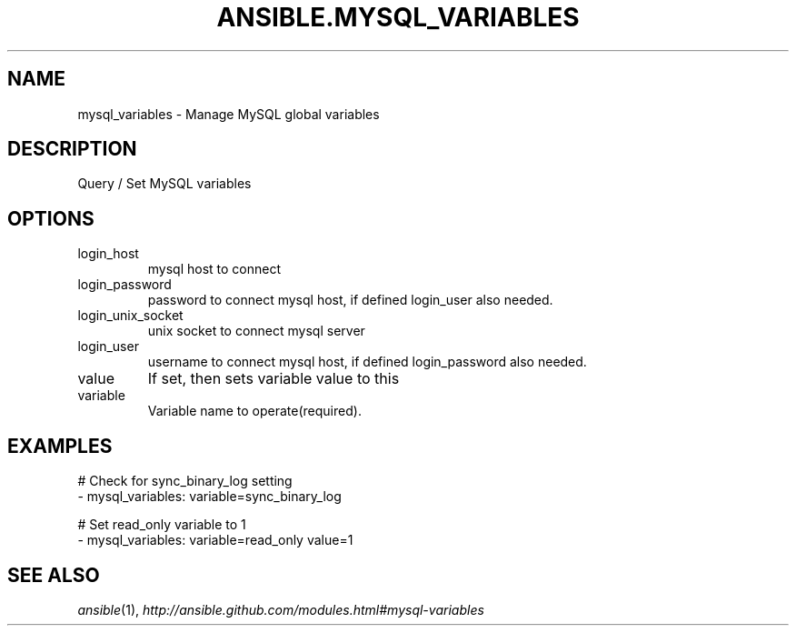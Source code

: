 .TH ANSIBLE.MYSQL_VARIABLES 3 "2013-12-18" "1.4.2" "ANSIBLE MODULES"
.\" generated from library/database/mysql_variables
.SH NAME
mysql_variables \- Manage MySQL global variables
.\" ------ DESCRIPTION
.SH DESCRIPTION
.PP
Query / Set MySQL variables 
.\" ------ OPTIONS
.\"
.\"
.SH OPTIONS
   
.IP login_host
mysql host to connect   
.IP login_password
password to connect mysql host, if defined login_user also needed.   
.IP login_unix_socket
unix socket to connect mysql server   
.IP login_user
username to connect mysql host, if defined login_password also needed.   
.IP value
If set, then sets variable value to this   
.IP variable
Variable name to operate(required).\"
.\"
.\" ------ NOTES
.\"
.\"
.\" ------ EXAMPLES
.\" ------ PLAINEXAMPLES
.SH EXAMPLES
.nf
# Check for sync_binary_log setting
- mysql_variables: variable=sync_binary_log

# Set read_only variable to 1
- mysql_variables: variable=read_only value=1

.fi

.\" ------- AUTHOR
.SH SEE ALSO
.IR ansible (1),
.I http://ansible.github.com/modules.html#mysql-variables